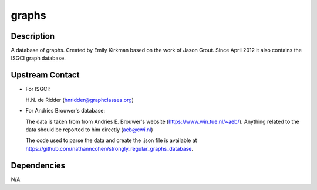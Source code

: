 graphs
======

Description
-----------

A database of graphs. Created by Emily Kirkman based on the work of
Jason Grout. Since April 2012 it also contains the ISGCI graph database.

.. _upstream_contact:

Upstream Contact
----------------

-  For ISGCI:

   H.N. de Ridder (hnridder@graphclasses.org)

-  For Andries Brouwer's database:

   The data is taken from from Andries E. Brouwer's website
   (https://www.win.tue.nl/~aeb/). Anything related to the data should
   be
   reported to him directly (aeb@cwi.nl)

   The code used to parse the data and create the .json file is
   available at
   https://github.com/nathanncohen/strongly_regular_graphs_database.

Dependencies
------------

N/A
